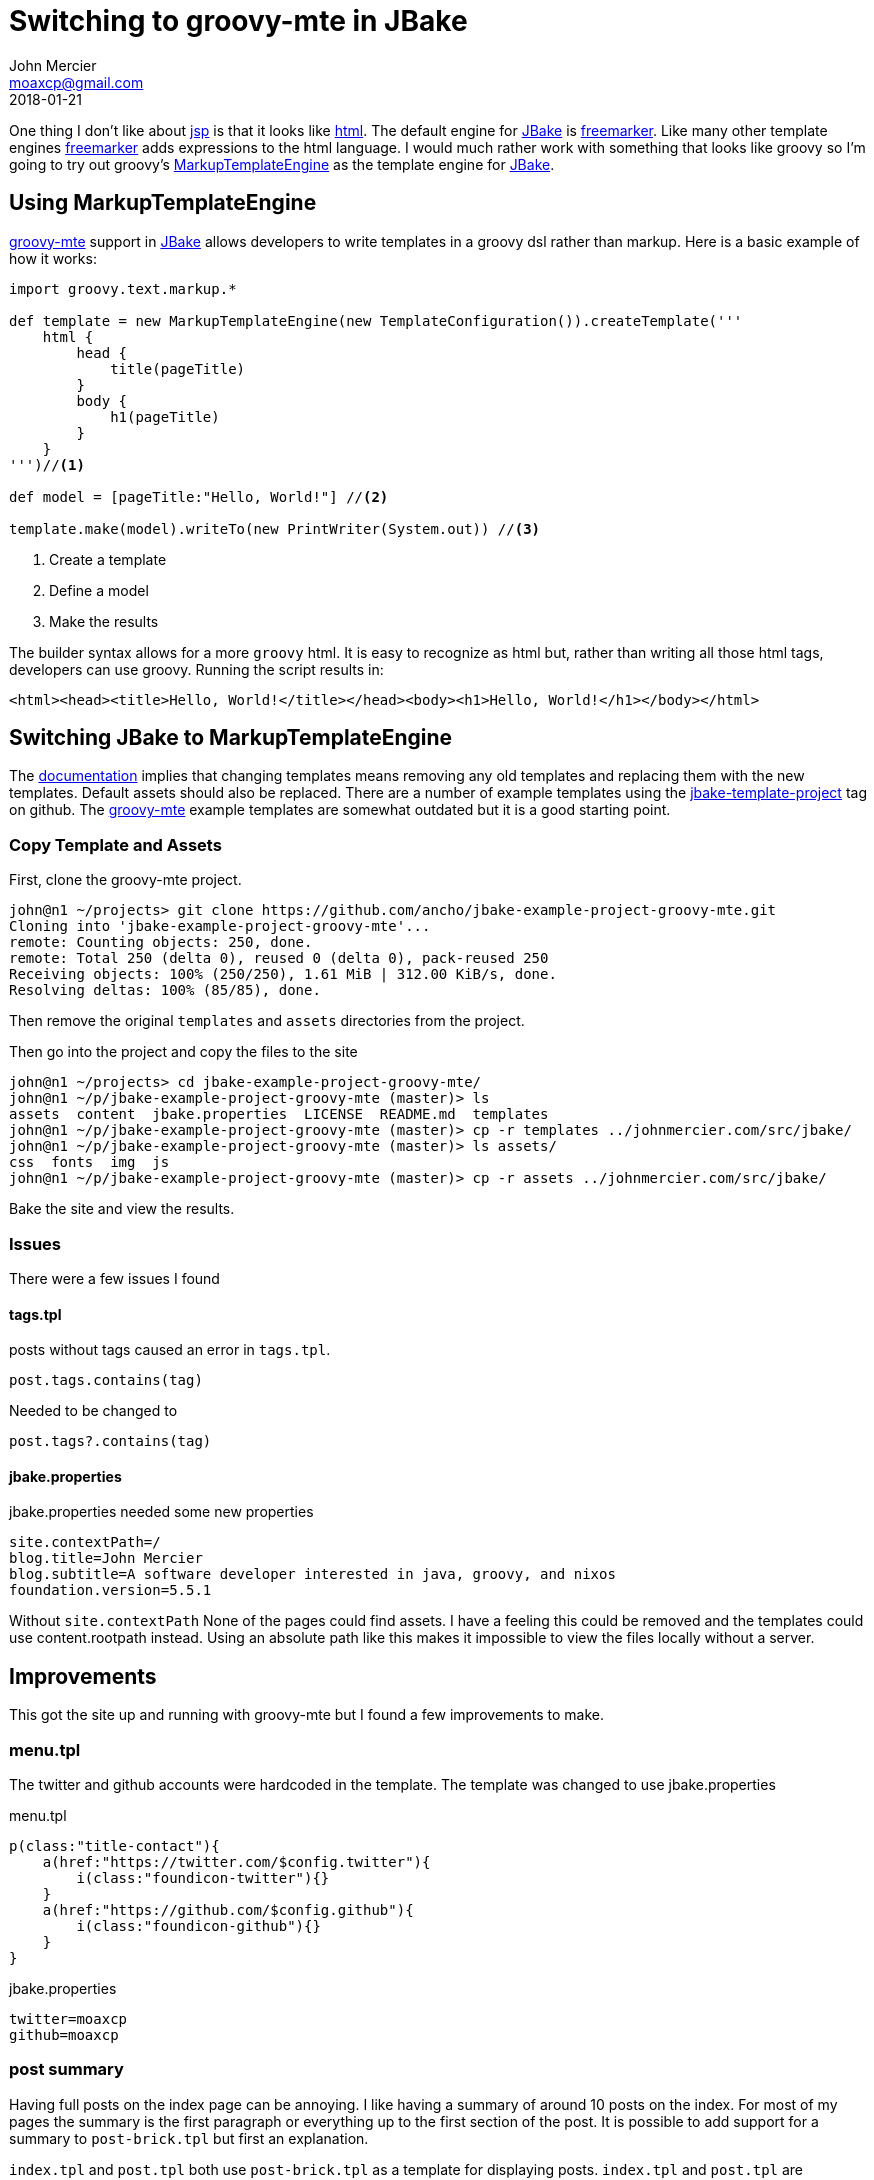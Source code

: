 = Switching to groovy-mte in JBake
John Mercier <moaxcp@gmail.com>
2018-01-21
:jbake-type: post
:jbake-tags: jbake, groovy
:jbake-status: published
One thing I don't like about https://en.wikipedia.org/wiki/JavaServer_Pages[jsp] is that it looks like
https://en.wikipedia.org/wiki/HTML[html]. The default engine for http://jbake.org/[JBake] is
https://freemarker.apache.org/[freemarker]. Like many other template engines
https://freemarker.apache.org/[freemarker] adds expressions to the html language. I would much rather work with
something that looks like groovy so I'm going to try out groovy's
http://docs.groovy-lang.org/latest/html/documentation/template-engines.html#_the_markuptemplateengine[MarkupTemplateEngine]
as the template engine for http://jbake.org/[JBake].

== Using MarkupTemplateEngine

http://docs.groovy-lang.org/latest/html/documentation/template-engines.html#_the_markuptemplateengine[groovy-mte]
support in http://jbake.org/[JBake] allows developers to write templates in a groovy dsl rather than markup. Here is a
basic example of how it works:

[source, groovy]
----
import groovy.text.markup.*

def template = new MarkupTemplateEngine(new TemplateConfiguration()).createTemplate('''
    html {
        head {
            title(pageTitle)
        }
        body {
            h1(pageTitle)
        }
    }
''')//<1>

def model = [pageTitle:"Hello, World!"] //<2>

template.make(model).writeTo(new PrintWriter(System.out)) //<3>
----
<1> Create a template
<2> Define a model
<3> Make the results

The builder syntax allows for a more `groovy` html. It is easy to recognize as html but, rather than writing all those
html tags, developers can use groovy. Running the script results in:

[source, html]
----
<html><head><title>Hello, World!</title></head><body><h1>Hello, World!</h1></body></html>
----

== Switching JBake to MarkupTemplateEngine

The http://jbake.org/docs/2.5.1/#templates_directory[documentation] implies that changing templates means removing any
old templates and replacing them with the new templates. Default assets should also be replaced. There are a number of
example templates using the https://github.com/topics/jbake-template-project[jbake-template-project] tag on github. The
https://github.com/ancho/jbake-example-project-groovy-mte[groovy-mte] example templates are somewhat outdated but it is
a good starting point.

=== Copy Template and Assets

First, clone the groovy-mte project.

----
john@n1 ~/projects> git clone https://github.com/ancho/jbake-example-project-groovy-mte.git
Cloning into 'jbake-example-project-groovy-mte'...
remote: Counting objects: 250, done.
remote: Total 250 (delta 0), reused 0 (delta 0), pack-reused 250
Receiving objects: 100% (250/250), 1.61 MiB | 312.00 KiB/s, done.
Resolving deltas: 100% (85/85), done.
----

Then remove the original `templates` and `assets` directories from the project.

Then go into the project and copy the files to the site

----
john@n1 ~/projects> cd jbake-example-project-groovy-mte/
john@n1 ~/p/jbake-example-project-groovy-mte (master)> ls
assets  content  jbake.properties  LICENSE  README.md  templates
john@n1 ~/p/jbake-example-project-groovy-mte (master)> cp -r templates ../johnmercier.com/src/jbake/
john@n1 ~/p/jbake-example-project-groovy-mte (master)> ls assets/
css  fonts  img  js
john@n1 ~/p/jbake-example-project-groovy-mte (master)> cp -r assets ../johnmercier.com/src/jbake/
----

Bake the site and view the results.

=== Issues

There were a few issues I found

==== tags.tpl

posts without tags caused an error in `tags.tpl`.

[source, groovy]
----
post.tags.contains(tag)
----

Needed to be changed to

[source, groovy]
----
post.tags?.contains(tag)
----

==== jbake.properties

jbake.properties needed some new properties

[source, groovy]
----
site.contextPath=/
blog.title=John Mercier
blog.subtitle=A software developer interested in java, groovy, and nixos
foundation.version=5.5.1
----

Without `site.contextPath` None of the pages could find assets. I have a feeling this could be removed and the
templates could use content.rootpath instead. Using an absolute path like this makes it impossible to view the files
locally without a server.

== Improvements

This got the site up and running with groovy-mte but I found a few improvements to make.

=== menu.tpl

The twitter and github accounts were hardcoded in the template. The template was changed to use jbake.properties

.menu.tpl
[source, groovy]
----
p(class:"title-contact"){
    a(href:"https://twitter.com/$config.twitter"){
        i(class:"foundicon-twitter"){}
    }
    a(href:"https://github.com/$config.github"){
        i(class:"foundicon-github"){}
    }
}
----

.jbake.properties
[source, groovy]
----
twitter=moaxcp
github=moaxcp
----

=== post summary

Having full posts on the index page can be annoying. I like having a summary of around 10 posts on the index. For most
of my pages the summary is the first paragraph or everything up to the first section of the post. It is possible to
add support for a summary to `post-brick.tpl` but first an explanation.

`index.tpl` and `post.tpl` both use `post-brick.tpl` as a template for displaying posts. `index.tpl` and `post.tpl` are
*composed* with `post-brick.tpl` to display a consistent blog post. I don't want it to be consistent. I want
`post-brick.tpl` to only display a summary when it is used from `index.tpl` and display the full post from `post.tpl`.
This can be done with a few changes to these files.

==== index.tpl

The first 10 published posts are visible from the index page.

.index.tpl
[source, groovy]
----
published_posts[0..9].each { post ->
    model.put('post', post)
    include template: 'post-brick.tpl'
}
----

Next a summary is added to each post unless the post already contains a summary. If there are sections the summary is
everything before the first section. Otherwise, the first paragraph is used.

.index.tpl
[source, groovy]
----
if(!post.summary) {
    def h = post.body.indexOf("<h")
    def p = post.body.indexOf("</div>")
    if(h > 0) {
        post.summary = post.body.substring(0, h) //<1>
    } else if(post.body.contains("</div>")) {
        post.summary = post.body.substring(0, p + 7) //<2>
    }
}
----
<1> Text before first section is used
<2> If there are no sections then use first paragraph

Then `post-brick.tpl` is called as a layout rather than an include. This has a few advantages like decoupling from the
JBake model and being able to pass in only what is needed for the template to function.

.index.tpl
[source, groovy]
----
layout 'post-brick.tpl', config:config, post:post, summary:true //<1>
----
<1> summary flag set to true

==== post.tpl

`post.tpl` is modified to use a layout just like `index.tpl`.

.post.tpl
[source, groovy]
----
layout 'post-brick.tpl', config:config, post:content, summary:false //<1>
----
<1> summary flag set to false

==== post-brick.tpl

`post-brick.tpl` is modified to display the summary instead of body when needed.

.post-brick.tpl
[source, groovy]
----
yieldUnescaped summary ? post.summary : post.body
----

=== Disqus comments

Now that we know when a post in `post-brick.tpl` is really a summary we can figure out if comments need to be
displayed. Comments are displayed when the post is not a summary. Comments can be added as a new row.

.post-brick.tpl
[source, groovy]
----
if(!summary) {
    div(class:'row') {
        div(id:'disqus_thread') {
            script {
                yieldUnescaped """
                    /**
                    *  RECOMMENDED CONFIGURATION VARIABLES: EDIT AND UNCOMMENT THE SECTION BELOW TO INSERT DYNAMIC VALUES FROM YOUR PLATFORM OR CMS.
                    *  LEARN WHY DEFINING THESE VARIABLES IS IMPORTANT: https://disqus.com/admin/universalcode/#configuration-variables*/
                    /*
                    var disqus_config = function () {
                    this.page.url = '${config.site_host}/${post.uri}';  // Replace PAGE_URL with your page's canonical URL variable
                    this.page.identifier = '${post.uri}'; // Replace PAGE_IDENTIFIER with your page's unique identifier variable
                    };
                    */
                    (function() { // DON'T EDIT BELOW THIS LINE
                    var d = document, s = d.createElement('script');
                    s.src = 'https://moaxcp.disqus.com/embed.js';
                    s.setAttribute('data-timestamp', +new Date());
                    (d.head || d.body).appendChild(s);
                    })();
                """
            }
            noscript {
                yieldUnescaped 'Please enable JavaScript to view the <a href="https://disqus.com/?ref_noscript">comments powered by Disqus.</a>'
            }
        }
    }
}
----

A comment count can also be added for each post. First the disqus script needs to be added to `maint.tpl`.

.main.tpl
[source, groovy]
----
yieldUnescaped '''
    <script id="dsq-count-scr" src="//moaxcp.disqus.com/count.js" async></script>
'''
----

then a link needs to be added to `post-brick.tpl`.

.post-brick.tpl
[source, groovy]
----
a(href:"${config.site_contextPath}${post.uri}#disqus_thread", 'comments')
----

Disqus will look up comment counts using the script and update the link within the dom to include the count text.